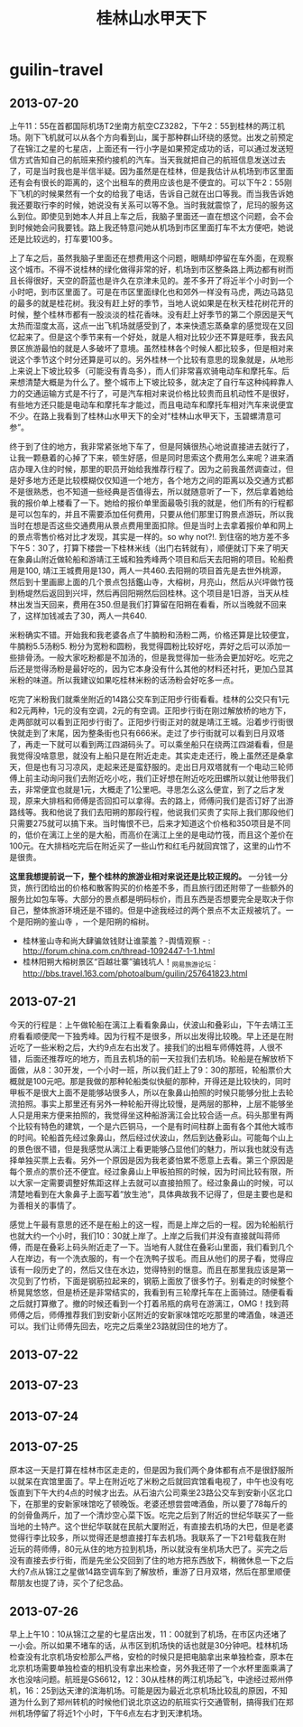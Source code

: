 * guilin-travel
#+TITLE: 桂林山水甲天下

** 2013-07-20
上午11：55在首都国际机场T2坐南方航空CZ3282，下午2：55到桂林的两江机场。刚下飞机就可以从各个方向看到山，属于那种群山环绕的感觉。出发之前预定了在锦江之星的七星店，上面还有一行小字是如果预定成功的话，可以通过发送短信方式告知自己的航班来预约接机的汽车。当天我就把自己的航班信息发送过去了，可是当时我也是半信半疑。因为虽然是在桂林，但是我估计从机场到市区里面还有会有很长的距离的，这个出租车的费用应该也是不便宜的。可以下午2：55刚下飞机的时候果然有一个女的给我了电话，告诉自己就在出口等我。而当我告诉她我还要取行李的时候，她说没有关系可以等不急。当时我就震惊了，尼玛的服务这么到位。即使见到她本人并且上车之后，我脑子里面还一直在想这个问题，会不会到时候她会问我要钱。路上我还特意问她从机场到市区里面打车不太方便吧，她说还是比较远的，打车要100多。

上了车之后，虽然我脑子里面还在想费用这个问题，眼睛却停留在车外面，在观察这个城市。不得不说桂林的绿化做得非常的好，机场到市区整条路上两边都有树而且长得很好，天空的蔚蓝也是许久在京津未见的。差不多开了将近半个小时到一个小时吧，到市区里面了。可是在市区里面绿化也和郊外一样没有马虎，两边马路见的最多的就是桂花树。我没有赶上好的季节，当地人说如果是在秋天桂花树花开的时候，整个桂林市都有一股淡淡的桂花香味。没有赶上好季节的第二个原因是天气太热而湿度太高，这点一出飞机场就感受到了，本来快遗忘蒸桑拿的感觉现在又回忆起来了。但是这个季节来有一个好处，就是人相对比较少还不算是旺季，我去风景区旅游最怕的就是人多破坏了意境。虽然桂林各个时候人都比较多，但是相对来说这个季节这个时分还算是可以的。另外桂林一个比较有意思的现象就是，从地形上来说上下坡比较多（可能没有青岛多），而人们非常喜欢骑电动车和摩托车。后来想清楚大概是为什么了。整个城市上下坡比较多，就决定了自行车这种纯粹靠人力的交通运输方式是不行了，可是汽车相对来说价格比较贵而且机动性不是很好，有些地方还只能是电动车和摩托车才能过，而且电动车和摩托车相对汽车来说便宜不少。在路上我看到了桂林山水甲天下的全对“桂林山水甲天下，玉碧螺清意可参”。

终于到了住的地方，我非常紧张地下车了，但是阿姨很热心地说直接进去就行了，让我一颗悬着的心掉了下来，顿生好感，但是同时思索这个费用怎么来呢？进来酒店办理入住的时候，那里的职员开始给我推荐行程了。因为之前我虽然调查过，但是好多地方还是比较模糊仅仅知道一个地方，各个地方之间的距离以及交通方式都不是很熟悉，也不知道一些经典是否值得去，所以就随意听了一下，然后拿着她给我的报价单上楼看了一下。她给的报价单里面最吸引我的就是，他们所有的行程都是可以包车的，并且不需要添加任何费用，只要从他们那里订购景点游玩，所以我当时在想是否这些交通费用从景点费用里面扣除。但是当时上去拿着报价单和网上的景点零售价格对比才发现，其实是一样的。so why not?!. 到住宿的地方差不多下午5：30了，打算下楼尝一下桂林米线（出门右转就有），顺便就订下来了明天在象鼻山附近做轮船和游靖江王城和独秀峰两个项目和后天去阳朔的项目。轮船费用是100, 靖江王城费用是130，两人一共460.去阳朔的项目首先是去世外桃源，然后到十里画廊上面的几个景点包括鑑山寺，大榕树，月亮山，然后从兴坪做竹筏到杨堤然后返回到兴坪，然后再回阳朔然后回桂林。这个项目是1日游，当天从桂林出发当天回来，费用在350.但是我们打算留在阳朔在看看，所以当晚就不回来了，这样加钱减去了30，两人一共640.

米粉确实不错。开始我和我老婆各点了牛腩粉和汤粉二两，价格还算是比较便宜，牛腩粉5.5汤粉5. 粉分为宽粉和圆粉，我觉得圆粉比较好吃，弄好之后可以添加一些排骨汤。一般大家吃粉都是不加汤的，但是我觉得加一些汤会更加好吃。吃完之后还是觉得汤粉是最好吃的，因为它本身没有什么其他的材料还衬托，更加凸显其米粉的味道。所以我建议如果吃桂林米粉的话汤粉会好吃多一点。

吃完了米粉我们就乘坐附近的14路公交车到正阳步行街看看。桂林的公交只有1元和2元两种，1元的没有空调，2元的有空调。正阳步行街在刚过解放桥的地方下，走两部就可以看到正阳步行街了。正阳步行街正对的就是靖江王城。沿着步行街很快就走到了末尾，因为整条街也只有666米。走过了步行街就可以看到日月双塔了，再走一下就可以看到两江四湖码头了。可以乘坐船只在绕两江四湖看看，但是我觉得没啥意思，就没有上船只是在附近走走。其实走走还行，晚上虽然还是桑拿天，但是也有习习凉风，走起来还是蛮舒服的。走出日月双塔就有一个电动三轮师傅上前主动询问我们去附近吃小吃，我们正好想在附近吃吃田螺所以就让他带我们去，非常便宜也就是1元，大概走了1公里吧。寻思怎么这么便宜，到了之后才发现，原来大排档和师傅是否回扣可以拿得。去的路上，师傅问我们是否订好了出游路线等。我和他说了我们去阳朔的那段行程，他说我们买贵了实际上我们那段他们只需要275就可以搞下来。当时悔恨不已，后来才知道这个价格和350项目是不同的，低价在漓江上坐的是大船，而高价在漓江上坐的是电动竹筏，而且这个差价在100元。在大排档吃完后在附近买了一些山竹和红毛丹就回宾馆了，这里的山竹不是很贵。

*这里我想提前说一下，整个桂林的旅游业相对来说还是比较正规的。* 一分钱一分货，旅行团给出的价格和散客购买的价格差不多，而且旅行团还附带了一些额外的服务比如包车等。大部分的景点都是明码标价，而且东西是否想要完全是取决于你自己，整体旅游环境还是不错的。但是中途我经过的两个景点不太正规被坑了。一个是阳朔的鉴山寺 ，一个是阳朔的榕树。
   - 桂林鉴山寺和尚大肆骗敛钱财让谁蒙羞？-舆情观察 - : http://forum.china.com.cn/thread-1092447-1-1.html
   - 桂林阳朔大榕树景区“百越壮寨”骗钱坑人！_网易旅游论坛 : http://bbs.travel.163.com/photoalbum/guilin/257641823.html

** 2013-07-21
今天的行程是：上午做轮船在漓江上看看象鼻山，伏波山和叠彩山，下午去靖江王府看看顺便爬一下独秀峰。因为行程不是很多，所以出发得比较晚。早上还是在附近吃了一些米粉之后，大约9点左右出发了。接我们的出租车师傅姓蒋，人很不错，后面还推荐吃的地方，而且去机场的前一天拉我们去机场。轮船是在解放桥下面做，从8：30开发，一个小时一班，所以我们赶上了9：30的那班，轮船票价大概就是100元吧。那是我做的那种轮船类似快艇的那种，开得还是比较快的，同时甲板不是很大上面不是能够站很多人，所以在象鼻山拍照的时候只能够分批上去轮流拍照。事实上那里还有另外一种轮船开得比较慢，是两层的那种，上层不能够坐人只是用来方便来拍照的，我觉得坐这种船游漓江会比较合适一点。码头那里有两个比较有特色的建筑，一个是六匹铜马，一个是有时间柱群上面有各个其他大城市的时间。轮船首先经过象鼻山，然后经过伏波山，然后到达叠彩山。可能每个山上的景色很不错，但是我感觉从漓江上看更能够凸显他们的魅力，所以我也就没有选择单独买票上去看。另外一个原因是因为我老婆怕累不愿意上去看。第三个原因是每个景点的票价还不便宜。经过象鼻山上甲板拍照的时候，因为时间比较有限，所以大家一定需要调整好焦距这样上去就可以直接拍照了。经过象鼻山的时候，可以清楚地看到在大象鼻子上面写着“放生池“，具体典故我不记得了，但是主要也是和为善相关的事情了。

感觉上午最有意思的还不是在船上的这一程，而是上岸之后的一程。因为轮船航行也就大约一个小时，我们10：30就上岸了。上岸之后我们并没有直接就叫蒋师傅，而是在叠彩上码头附近走了一下。当地有人就住在叠彩山里面，我们看到几个人在岸边，有一个洗衣服的，有一个在洗鸭子拔毛。而且从他们的房子看，觉得应该有一段历史了的，然后又住在水边，觉得特别的惬意。而且在那里我应该是第一次见到了竹桥，下面是钢筋拉起来的，钢筋上面放了很多竹子。别看走的时候整个桥晃晃悠悠，但是桥还是非常结实的，我看到有三轮摩托车在上面骑过。随便看看之后就打算撤了。撤的时候还看到一个打着吊瓶的病号在游漓江，OMG！找到蒋师傅之后，师傅推荐我们到安新小区附近的安新家味馆吃吃那里的啤酒鱼，味道还可以。我们让师傅先回去，吃完之后乘坐23路就回住的地方了。

** 2013-07-22

** 2013-07-23

** 2013-07-24

** 2013-07-25
原本这一天是打算在桂林市区走走的，但是因为我们两个身体都有点不是很舒服所以就呆在宾馆里面了。早上在附近吃了米粉之后就回宾馆看电视了，中午也没有吃饭直到下午大约4点的时候才出去。从石油六公司乘坐23路公交车到安新小区北口下，在那里的安新家味馆吃了顿晚饭。老婆还想尝尝啤酒鱼，所以要了78每斤的的剑骨鱼两斤，加了一个清炒空心菜下饭。吃完之后到了附近的世纪华联买了一些当地的土特产。这个世纪华联就在民航大厦附近，有直接去机场的大巴，但是老婆觉得行李比较多，所以觉得还是想直接打车去机场。我联系了一下21号载我在附近玩的蒋师傅，80元从住的地方拉到机场，所以就没有坐机场大巴了。买完之后没有直接去步行街，而是先坐公交回到了住的地方把东西放下，稍微休息一下之后大约7点从锦江之星做14路空调车到了解放桥，重游了日月双塔，然后在那里顺便帮朋友也提了诗，买个了纪念品。

** 2013-07-26
早上上午10：10从锦江之星的七星店出发，11：00就到了机场，在市区内还堵了一小会。所以如果不堵车的话，从市区到机场快的话也就是30分钟吧。桂林机场检查没有北京机场安检那么严格，安检的时候只是把电脑拿出来单独检查，原本在北京机场需要单独检查的相机没有拿出来检查，另外我还带了一个水杯里面乘满了水也没啥问题。航班是GS6612，12：30从桂林的两江机场起飞，中途经过郑州停机，16：25到达天津的滨海机场。可能是因为最近北京机场比较乱的原因，不知道为什么到了郑州转机的时候他们说北京这边的航班实行交通管制，搞得我们在郑州机场停留了将近1个小时，下午6点左右才到天津机场。
